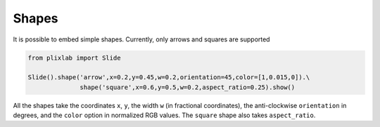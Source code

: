 Shapes
========

It is possible to embed simple shapes. Currently, only arrows and squares are supported

.. code-block:: python

  from plixlab import Slide

  Slide().shape('arrow',x=0.2,y=0.45,w=0.2,orientation=45,color=[1,0.015,0]).\
                shape('square',x=0.6,y=0.5,w=0.2,aspect_ratio=0.25).show()
  
.. import_example:: shape

All the shapes take the coordinates ``x``, ``y``, the width ``w`` (in fractional coordinates), the anti-clockwise ``orientation`` in degrees, and the ``color`` option in normalized RGB values. The ``square`` shape also takes ``aspect_ratio``.
